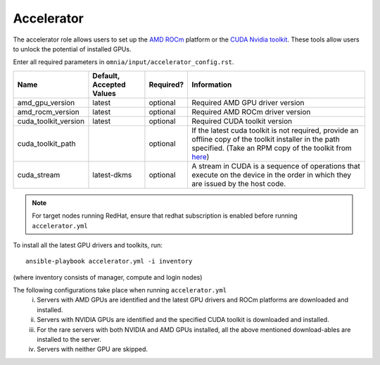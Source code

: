 Accelerator
============

The accelerator role allows users to  set up the `AMD ROCm <https://www.amd.com/en/graphics/servers-solutions-rocm>`_ platform or the `CUDA Nvidia toolkit <https://developer.nvidia.com/cuda-zone>`_. These tools allow users to unlock the potential of installed GPUs.

Enter all required parameters in ``omnia/input/accelerator_config.rst``.

+----------------------+--------------------------+-----------+----------------------------------------------------------------------------------------------------------------------------------------------------------------------------------------------------------------------+
| Name                 | Default, Accepted Values | Required? | Information                                                                                                                                                                                                          |
+======================+==========================+===========+======================================================================================================================================================================================================================+
| amd_gpu_version      | latest                   | optional  | Required AMD GPU driver version                                                                                                                                                                                      |
+----------------------+--------------------------+-----------+----------------------------------------------------------------------------------------------------------------------------------------------------------------------------------------------------------------------+
| amd_rocm_version     | latest                   | optional  | Required AMD ROCm driver version                                                                                                                                                                                     |
+----------------------+--------------------------+-----------+----------------------------------------------------------------------------------------------------------------------------------------------------------------------------------------------------------------------+
| cuda_toolkit_version | latest                   | optional  | Required CUDA toolkit version                                                                                                                                                                                        |
+----------------------+--------------------------+-----------+----------------------------------------------------------------------------------------------------------------------------------------------------------------------------------------------------------------------+
| cuda_toolkit_path    |                          | optional  | If the latest cuda toolkit is not required, provide an offline copy of   the toolkit installer in the path specified. (Take an RPM copy of the toolkit   from `here <https://developer.nvidia.com/cuda-downloads>`_) |
+----------------------+--------------------------+-----------+----------------------------------------------------------------------------------------------------------------------------------------------------------------------------------------------------------------------+
| cuda_stream          | latest-dkms              | optional  | A stream in CUDA is a sequence of operations that execute on the device   in the order in which they are issued by the host code.                                                                                    |
+----------------------+--------------------------+-----------+----------------------------------------------------------------------------------------------------------------------------------------------------------------------------------------------------------------------+

.. note:: For target nodes running RedHat, ensure that redhat subscription is enabled before running ``accelerator.yml``


To install all the latest GPU drivers and toolkits, run: ::

    ansible-playbook accelerator.yml -i inventory

(where inventory consists of manager, compute and login nodes)

The following configurations take place when running ``accelerator.yml``
    i. Servers with AMD GPUs are identified and the latest GPU drivers and ROCm platforms are downloaded and installed.
    ii. Servers with NVIDIA GPUs are identified and the specified CUDA toolkit is downloaded and installed.
    iii. For the rare servers with both NVIDIA and AMD GPUs installed, all the above mentioned download-ables are installed to the server.
    iv. Servers with neither GPU are skipped.
